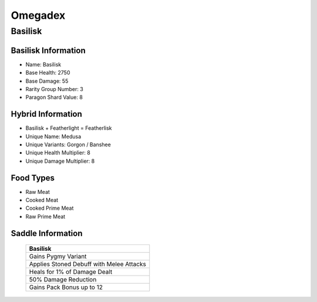 Omegadex
========

.. _Basilisk:

Basilisk
--------

Basilisk Information
^^^^^^^^^^^^^^^^^^^^

- Name: Basilisk
- Base Health: 2750
- Base Damage: 55
- Rarity Group Number: 3
- Paragon Shard Value: 8

Hybrid Information
^^^^^^^^^^^^^^^^^^

- Basilisk + Featherlight = Featherlisk

- Unique Name: Medusa
- Unique Variants: Gorgon / Banshee
- Unique Health Multiplier: 8
- Unique Damage Multiplier: 8

Food Types
^^^^^^^^^^
- Raw Meat
- Cooked Meat
- Cooked Prime Meat
- Raw Prime Meat

Saddle Information
^^^^^^^^^^^^^^^^^^

.. figure:: images/Saddles/basilisk.png
   :scale: 100 %

   ..

   +-----------------------------------------------+
   |                    Basilisk                   |
   +===============================================+
   | Gains Pygmy Variant                           |
   +-----------------------------------------------+
   | Applies Stoned Debuff with Melee Attacks      |
   +-----------------------------------------------+
   | Heals for 1% of Damage Dealt                  |
   +-----------------------------------------------+
   | 50% Damage Reduction                          |
   +-----------------------------------------------+
   | Gains Pack Bonus up to 12                     |
   +-----------------------------------------------+
